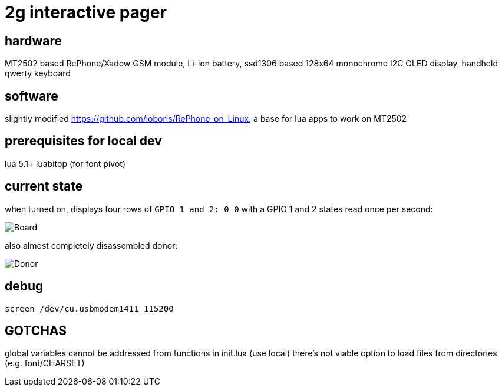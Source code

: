 = 2g interactive pager

== hardware

MT2502 based RePhone/Xadow GSM module, Li-ion battery, ssd1306 based 128x64 monochrome I2C OLED display, handheld qwerty keyboard

== software

slightly modified https://github.com/loboris/RePhone_on_Linux, a base for lua apps to work on MT2502

== prerequisites for local dev

lua 5.1+
luabitop (for font pivot)

== current state

when turned on, displays four rows of `GPIO 1 and 2: 0 0` with a GPIO 1 and 2 states read once per second:

image::board.jpg[Board]

also almost completely disassembled donor:

image::donor.jpg[Donor]

== debug

    screen /dev/cu.usbmodem1411 115200

== GOTCHAS

global variables cannot be addressed from functions in init.lua (use local)
there's not viable option to load files from directories (e.g. font/CHARSET)
